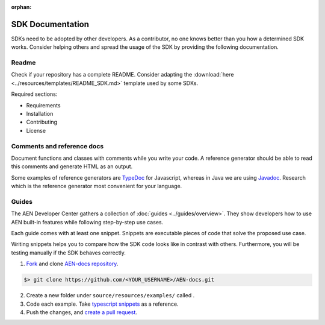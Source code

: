 :orphan:

#################
SDK Documentation
#################

SDKs need to be adopted by other developers. As a contributor, no one
knows better than you how a determined SDK works. Consider helping
others and spread the usage of the SDK by providing the following
documentation.

******
Readme
******

Check if your repository has a complete README. Consider adapting the
:download:`here <../resources/templates/README_SDK.md>` template used by some SDKs.

Required sections:

* Requirements
* Installation
* Contributing
* License

***************************
Comments and reference docs
***************************

Document functions and classes with comments while you write your code.
A reference generator should be able to read this comments and generate
HTML as an output.

Some examples of reference generators are `TypeDoc <https://typedoc.org/>`_ for Javascript,
whereas in Java we are using `Javadoc <https://www.oracle.com/technetwork/java/javase/javadoc-137458.html>`_. Research which is the reference
generator most convenient for your language.

******
Guides
******

The AEN Developer Center gathers a collection of
:doc:`guides <../guides/overview>`. They show
developers how to use AEN built-in features while following step-by-step use cases.

Each guide comes with at least one snippet. Snippets are executable
pieces of code that solve the proposed use case.

Writing snippets helps you to compare how the SDK code looks like in
contrast with others. Furthermore, you will be testing manually if the
SDK behaves correctly.

1. `Fork <https://help.github.com/articles/fork-a-repo/#fork-an-example-repository>`__
   and clone `AEN-docs
   repository <https://github.com/AENtech/AEN-docs>`__.

.. code-block:: bash

    $> git clone https://github.com/<YOUR_USERNAME>/AEN-docs.git

2. Create a new folder under ``source/resources/examples/`` called .

3. Code each example. Take `typescript
   snippets <https://github.com/AENtech/AEN-docs/tree/master/source/resources/examples/typescript>`__
   as a reference.

4. Push the changes, and `create a pull
   request <https://services.github.com/on-demand/intro-to-github/es/crear-pull-request>`__.


